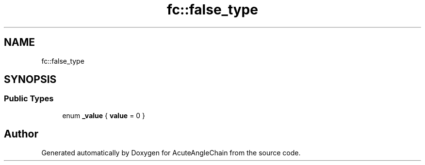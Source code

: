 .TH "fc::false_type" 3 "Sun Jun 3 2018" "AcuteAngleChain" \" -*- nroff -*-
.ad l
.nh
.SH NAME
fc::false_type
.SH SYNOPSIS
.br
.PP
.SS "Public Types"

.in +1c
.ti -1c
.RI "enum \fB_value\fP { \fBvalue\fP = 0 }"
.br
.in -1c

.SH "Author"
.PP 
Generated automatically by Doxygen for AcuteAngleChain from the source code\&.
